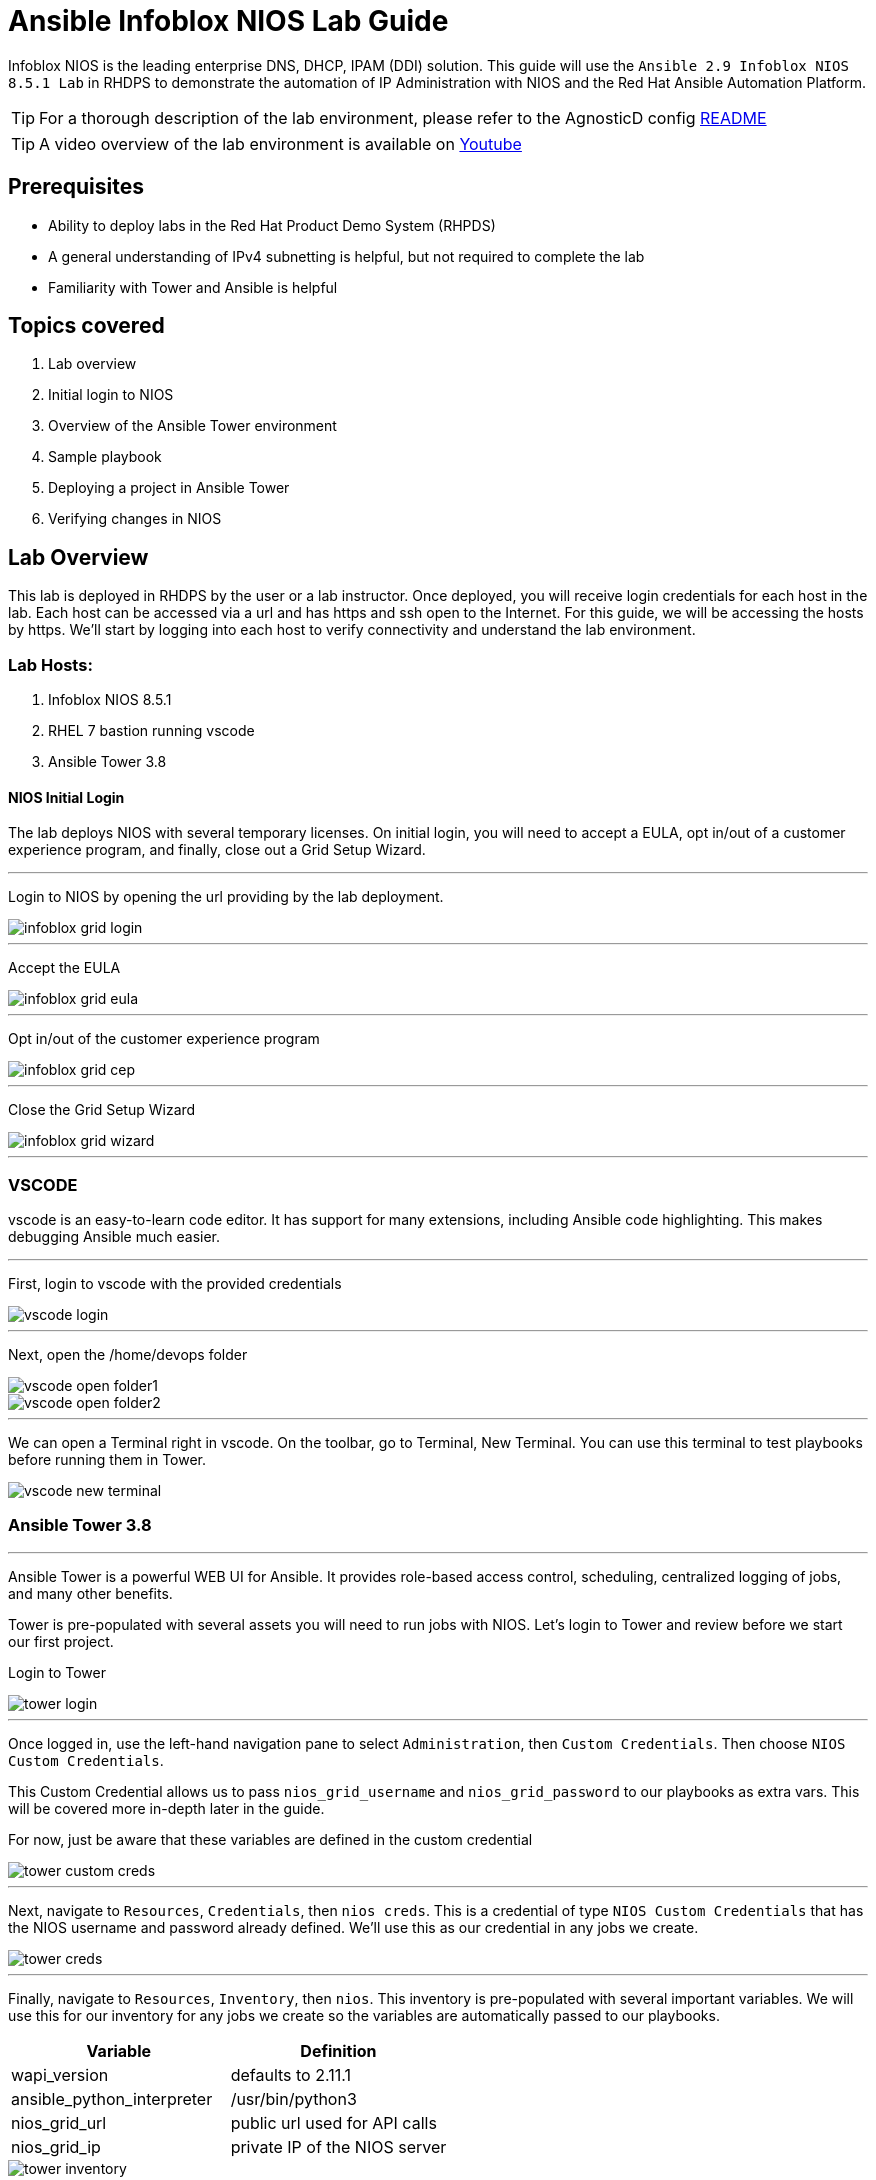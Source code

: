 = Ansible Infoblox NIOS Lab Guide
:source-highlighter: rouge

Infoblox NIOS is the leading enterprise DNS, DHCP, IPAM (DDI) solution.  This guide will use the `Ansible 2.9 Infoblox NIOS 8.5.1 Lab` in RHDPS to demonstrate the automation of IP Administration with NIOS and the Red Hat Ansible Automation Platform.

TIP: For a thorough description of the lab environment, please refer to the AgnosticD config link:https://github.com/redhat-cop/agnosticd/tree/development/ansible/configs/ansible-infoblox[README]

TIP: A video overview of the lab environment is available on link:https://www.youtube.com/watch?v=86qaaHzw01Y[Youtube]

== Prerequisites

* Ability to deploy labs in the Red Hat Product Demo System (RHPDS)
* A general understanding of IPv4 subnetting is helpful, but not required to complete the lab
* Familiarity with Tower and Ansible is helpful

== Topics covered

1. Lab overview
2. Initial login to NIOS
3. Overview of the Ansible Tower environment
4. Sample playbook
5. Deploying a project in Ansible Tower
6. Verifying changes in NIOS

== Lab Overview

This lab is deployed in RHDPS by the user or a lab instructor.  Once deployed, you will receive login credentials for each host in the lab.  Each host can be accessed via a url and has https and ssh open to the Internet.  For this guide, we will be accessing the hosts by https. We'll start by logging into each host to verify connectivity and understand the lab environment.

=== Lab Hosts:

1. Infoblox NIOS 8.5.1
2. RHEL 7 bastion running vscode
3. Ansible Tower 3.8

==== NIOS Initial Login

The lab deploys NIOS with several temporary licenses.  On initial login, you will need to accept a EULA, opt in/out of a customer experience program, and finally, close out a Grid Setup Wizard.  

---
Login to NIOS by opening the url providing by the lab deployment.

image::images/infoblox-grid-login.png[]

---
Accept the EULA

image::images/infoblox-grid-eula.png[]

---
Opt in/out of the customer experience program

image::images/infoblox-grid-cep.png[]

---
Close the Grid Setup Wizard

image::images/infoblox-grid-wizard.png[]
---

=== VSCODE

vscode is an easy-to-learn code editor.  It has support for many extensions, including Ansible code highlighting. This makes debugging Ansible much easier.  

---
First, login to vscode with the provided credentials

image::images/vscode-login.png[]

---
Next, open the /home/devops folder

image::images/vscode-open-folder1.png[]

image::images/vscode-open-folder2.png[]

---
We can open a Terminal right in vscode. On the toolbar, go to Terminal, New Terminal. You can use this terminal to test playbooks before running them in Tower.

image::images/vscode-new-terminal.png[]

=== Ansible Tower 3.8
---

Ansible Tower is a powerful WEB UI for Ansible.  It provides role-based access control, scheduling, centralized logging of jobs, and many other benefits.

Tower is pre-populated with several assets you will need to run jobs with NIOS.  Let's login to Tower and review before we start our first project.

Login to Tower

image::images/tower-login.png[]

---
Once logged in, use the left-hand navigation pane to select `Administration`, then `Custom Credentials`.  Then choose `NIOS Custom Credentials`.

This Custom Credential allows us to pass `nios_grid_username` and `nios_grid_password` to our playbooks as extra vars.  This will be covered more in-depth later in the guide.

For now, just be aware that these variables are defined in the custom credential

image::images/tower-custom-creds.png[] 

---
Next, navigate to `Resources`, `Credentials`, then `nios creds`.  This is a credential of type `NIOS Custom Credentials` that has the NIOS username and password already defined. We'll use this as our credential in any jobs we create.

image::images/tower-creds.png[]

---
Finally, navigate to `Resources`, `Inventory`, then `nios`.  This inventory is pre-populated with several important variables. We will use this for our inventory for any jobs we create so the variables are automatically passed to our playbooks.

[options="header,footer"]
|=======================
|Variable           |Definition 
|wapi_version       | defaults to 2.11.1 
|ansible_python_interpreter |/usr/bin/python3 
|nios_grid_url      |public url used for API calls 
|nios_grid_ip       |private IP of the NIOS server 
|=======================


image::images/tower-inventory.png[]

== NIOS Primer

NIOS has two primary network object types. Containers and Networks. Containers are special objects in NIOS that can be further divided. These divisions help to organize the IP addresses within NIOS.  We can create containers within containers, or create network objects, assign hosts, etc.  Network objects can have DHCP scopes assigned to them and cannot be further subnetted.

For instance, many organizations use RFC1918 IP addresses for their internal IP space.  We can use Ansible to create a 10.0.0.0/8 container in NIOS for us and then further divide that as needed.  In fact, when you logged into NIOS you have may have noticed that the 10.0.0.0/8 container was already there.  It was added during lab deployment.  

NIOS is configured via an API. In order for our bastion and Tower to communicate with this API, we need the `infoblox-client` python library installed. To avoid python incompatibility issues, this has been done for you in a python virtual environment.  In Tower, we'll use this python environment for all our jobs. This will be covered later. 

WARNING: You must run the following command in the terminal to activate the python virtual environment on the bastion:  
 `source /var/lib/awx/venv/nios/bin/activate`


== Lab Example

For this lab, we'll add a new container within 10.0.0/8.  Ansible will query NIOS for the next available container within a parent container and then create the container for us.  

Let's go back to vscode and create a playbook that adds a new network container to NIOS.  


TIP: For this next step it does not matter if you are in the virtualenv or not.  

TIP: You can create your own git repo instead of using the sample repo.

In the vscode terminal,  clone the repo.

WARNING: Be sure to update the playbook with the correct url if you created your own repo.

[source,shell]
----
$ git clone https://github.com/gejames/infoblox-lab-guide.git
$ cd infoblox-lab-guide/
----

In the file explorer window in vscode, click on the new_network.yml file.  

It should look like this.

image::images/vscode-new-network-example.png[]


Next, take note of the `collections/requirements.yml` file. This file will be used by Tower to download the infoblox.nios_modules collection. Be sure to include this file in any projects you create.

[source,yaml]

collections:
  - infoblox.nios_modules


NOTE: For reference, the repo is link:https://github.com/gejames/infoblox-lab-guide[here]

Next, we can put the pieces together and add our playbook to Tower as a new Project and Job Template.

Log back into Tower and navigate to Resources/Projects.  Click on the image:images/tower-plus.png[] symbol to create a new Project

1. Give your project a name. NIOS Lab
2. For SCM Type, use Git
3. Paste in the url for your repo. https://github.com/gejames/infoblox-lab-guide.git
4. Use /var/lib/awx/venv/nios for your ansible environment. This will become the Default for any jobs we create with this project.
5. Save your project.

image::images\tower-new-project.png[]


Next, go to Resources/Templates, and click on image:images/tower-plus.png[] to create a new Job Template.

1. Name your new job
2. Job type is Run
3. Inventory: nios
4. Project: NIOS Lab
5. Playbook: new_network.yml
6. Credentials: nios creds.  

Save your project by clicking the Save button.

image::images\tower-job-template.png[]



WARNING: To pick `nios creds` you must first change the Credential Type to NIOS Custom Credentials. 

---
Press the Launch button to start your job.

First, the playbook will reach out to NIOS and ask for the next available network in the defined parent container. The `cidr` variable defines what size subnet we want the container to be.  Due to the way cidr notation works, this number must be larger than the container cidr.  In this case the parent container is a /8 and we are asking for a /16. 

[source,yaml]

vars:
   parent_container: 10.0.0.0/8
   cidr: 16

- name: return next available network
      set_fact:
        networkaddr: "{{ lookup('infoblox.nios_modules.nios_next_network', parent_container, cidr=cidr, provider=nios_provider) }}"
---

The next available network will be returned in cidr notation, for example, 10.0.0.0/16

The playbook will then use the `infoblox.nios_modules.nios_network` module to create that container.

[source,yaml]
 - name: configure a network container in nios
      infoblox.nios_modules.nios_network:
        network: "{{ networkaddr[0] }}"
        container: true
        comment: Created by Ansible NIOS Lab deployment
        state: present
        provider: "{{ nios_provider }}"

___

Navigate back to Infoblox NIOS.  On the Data Management tab, you should see the new container.

image::images\infoblox-grid-example.png[]

___

== Conclusion

Red Hat Ansible Automation Platform and Infoblox NIOS are key components in any automation journey.  This lab can be used to showcase DDI automation or as a sandbox to learn automation with NIOS and Ansible. Having completed the lab guide, you should now be able to create your own playbooks and integrate NIOS into your ansible automation projects.

Happy Automating!

